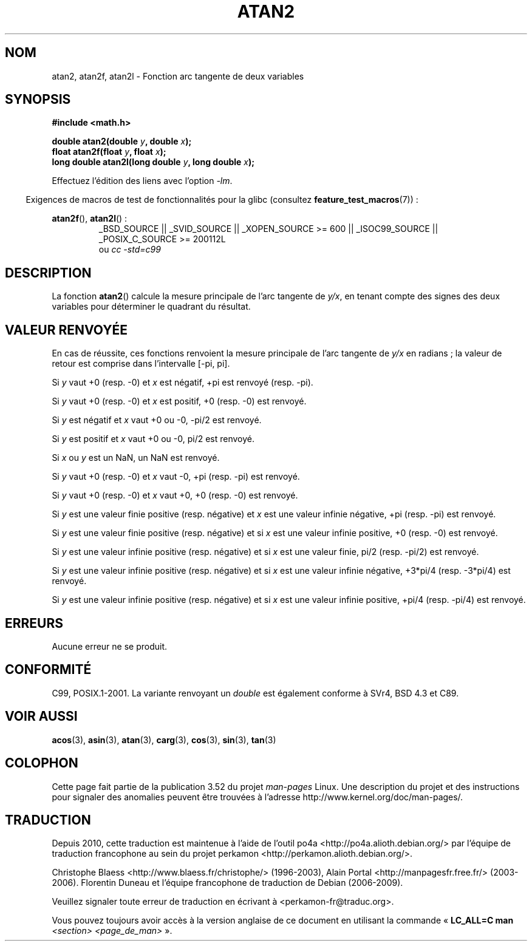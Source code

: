 .\" Copyright 1993 David Metcalfe (david@prism.demon.co.uk)
.\" and Copyright 2008, Linux Foundation, written by Michael Kerrisk
.\"     <mtk.manpages@gmail.com>
.\"
.\" %%%LICENSE_START(VERBATIM)
.\" Permission is granted to make and distribute verbatim copies of this
.\" manual provided the copyright notice and this permission notice are
.\" preserved on all copies.
.\"
.\" Permission is granted to copy and distribute modified versions of this
.\" manual under the conditions for verbatim copying, provided that the
.\" entire resulting derived work is distributed under the terms of a
.\" permission notice identical to this one.
.\"
.\" Since the Linux kernel and libraries are constantly changing, this
.\" manual page may be incorrect or out-of-date.  The author(s) assume no
.\" responsibility for errors or omissions, or for damages resulting from
.\" the use of the information contained herein.  The author(s) may not
.\" have taken the same level of care in the production of this manual,
.\" which is licensed free of charge, as they might when working
.\" professionally.
.\"
.\" Formatted or processed versions of this manual, if unaccompanied by
.\" the source, must acknowledge the copyright and authors of this work.
.\" %%%LICENSE_END
.\"
.\" References consulted:
.\"     Linux libc source code
.\"     Lewine's _POSIX Programmer's Guide_ (O'Reilly & Associates, 1991)
.\"     386BSD man pages
.\" Modified 1993-07-24 by Rik Faith (faith@cs.unc.edu)
.\" Modified 2002-07-27 by Walter Harms
.\" 	(walter.harms@informatik.uni-oldenburg.de)
.\"
.\"*******************************************************************
.\"
.\" This file was generated with po4a. Translate the source file.
.\"
.\"*******************************************************************
.TH ATAN2 3 "20 septembre 2010" "" "Manuel du programmeur Linux"
.SH NOM
atan2, atan2f, atan2l \- Fonction arc tangente de deux variables
.SH SYNOPSIS
.nf
\fB#include <math.h>\fP

\fBdouble atan2(double \fP\fIy\fP\fB, double \fP\fIx\fP\fB);\fP
\fBfloat atan2f(float \fP\fIy\fP\fB, float \fP\fIx\fP\fB);\fP
\fBlong double atan2l(long double \fP\fIy\fP\fB, long double \fP\fIx\fP\fB);\fP

.fi
Effectuez l'édition des liens avec l'option \fI\-lm\fP.
.sp
.in -4n
Exigences de macros de test de fonctionnalités pour la glibc (consultez
\fBfeature_test_macros\fP(7))\ :
.in
.sp
.ad l
\fBatan2f\fP(), \fBatan2l\fP()\ :
.RS
_BSD_SOURCE || _SVID_SOURCE || _XOPEN_SOURCE\ >=\ 600 || _ISOC99_SOURCE
|| _POSIX_C_SOURCE\ >=\ 200112L
.br
ou \fIcc\ \-std=c99\fP
.RE
.ad b
.SH DESCRIPTION
La fonction \fBatan2\fP() calcule la mesure principale de l'arc tangente de
\fIy/x\fP, en tenant compte des signes des deux variables pour déterminer le
quadrant du résultat.
.SH "VALEUR RENVOYÉE"
En cas de réussite, ces fonctions renvoient la mesure principale de l'arc
tangente de \fIy/x\fP en radians\ ; la valeur de retour est comprise dans
l'intervalle [\-pi,\ pi].

Si \fIy\fP vaut +0 (resp. \-0) et \fIx\fP est négatif, +pi est renvoyé (resp. \-pi).

Si \fIy\fP vaut +0 (resp. \-0) et \fIx\fP est positif, +0 (resp. \-0) est renvoyé.

Si \fIy\fP est négatif et \fIx\fP vaut +0 ou \-0, \-pi/2 est renvoyé.

Si \fIy\fP est positif et \fIx\fP vaut +0 ou \-0, pi/2 est renvoyé.

.\" POSIX.1 says:
.\" If
.\" .I x
.\" is 0, a pole error shall not occur.
.\"
Si \fIx\fP ou \fIy\fP est un NaN, un NaN est renvoyé.

.\" POSIX.1 says:
.\" If the result underflows, a range error may occur and
.\" .I y/x
.\" should be returned.
.\"
Si \fIy\fP vaut +0 (resp. \-0) et \fIx\fP vaut \-0, +pi (resp. \-pi) est renvoyé.

Si \fIy\fP vaut +0 (resp. \-0) et \fIx\fP vaut +0, +0 (resp. \-0) est renvoyé.

Si \fIy\fP est une valeur finie positive (resp. négative) et \fIx\fP est une
valeur infinie négative, +pi (resp. \-pi) est renvoyé.

Si \fIy\fP est une valeur finie positive (resp. négative) et si \fIx\fP est une
valeur infinie positive, +0 (resp. \-0) est renvoyé.

Si \fIy\fP est une valeur infinie positive (resp. négative) et si \fIx\fP est une
valeur finie, pi/2 (resp. \-pi/2) est renvoyé.

Si \fIy\fP est une valeur infinie positive (resp. négative) et si \fIx\fP est une
valeur infinie négative, +3*pi/4 (resp. \-3*pi/4) est renvoyé.

.\"
.\" POSIX.1 says:
.\" If both arguments are 0, a domain error shall not occur.
Si \fIy\fP est une valeur infinie positive (resp. négative) et si \fIx\fP est une
valeur infinie positive, +pi/4 (resp. \-pi/4) est renvoyé.
.SH ERREURS
.\" POSIX.1 documents an optional underflow error
.\" glibc 2.8 does not do this.
Aucune erreur ne se produit.
.SH CONFORMITÉ
C99, POSIX.1\-2001. La variante renvoyant un \fIdouble\fP est également conforme
à SVr4, BSD\ 4.3 et C89.
.SH "VOIR AUSSI"
\fBacos\fP(3), \fBasin\fP(3), \fBatan\fP(3), \fBcarg\fP(3), \fBcos\fP(3), \fBsin\fP(3),
\fBtan\fP(3)
.SH COLOPHON
Cette page fait partie de la publication 3.52 du projet \fIman\-pages\fP
Linux. Une description du projet et des instructions pour signaler des
anomalies peuvent être trouvées à l'adresse
\%http://www.kernel.org/doc/man\-pages/.
.SH TRADUCTION
Depuis 2010, cette traduction est maintenue à l'aide de l'outil
po4a <http://po4a.alioth.debian.org/> par l'équipe de
traduction francophone au sein du projet perkamon
<http://perkamon.alioth.debian.org/>.
.PP
Christophe Blaess <http://www.blaess.fr/christophe/> (1996-2003),
Alain Portal <http://manpagesfr.free.fr/> (2003-2006).
Florentin Duneau et l'équipe francophone de traduction de Debian\ (2006-2009).
.PP
Veuillez signaler toute erreur de traduction en écrivant à
<perkamon\-fr@traduc.org>.
.PP
Vous pouvez toujours avoir accès à la version anglaise de ce document en
utilisant la commande
«\ \fBLC_ALL=C\ man\fR \fI<section>\fR\ \fI<page_de_man>\fR\ ».
